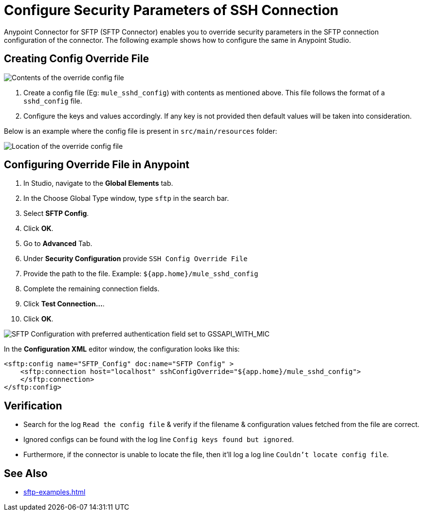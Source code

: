 = Configure Security Parameters of SSH Connection

Anypoint Connector for SFTP (SFTP Connector) enables you to override security parameters in the SFTP connection configuration of the connector. The following example shows how to configure the same in Anypoint Studio.

== Creating Config Override File

image::sftp-override-config-file-contents.png[Contents of the override config file]

. Create a config file (Eg: `mule_sshd_config`) with contents as mentioned above. This file follows the format of a `sshd_config` file.
. Configure the keys and values accordingly. If any key is not provided then default values will be taken into consideration.

Below is an example where the config file is present in `src/main/resources` folder:

image::sftp-override-config-file-location.png[Location of the override config file]

== Configuring Override File in Anypoint

. In Studio, navigate to the *Global Elements* tab.
. In the Choose Global Type window, type `sftp` in the search bar.
. Select *SFTP Config*.
. Click *OK*.
. Go to *Advanced* Tab.
. Under *Security Configuration* provide `SSH Config Override File`
. Provide the path to the file. Example: `${app.home}/mule_sshd_config`
. Complete the remaining connection fields.
. Click *Test Connection...*.
. Click *OK*.

image::sftp-override-security-parameters.png[SFTP Configuration with preferred authentication field set to GSSAPI_WITH_MIC]

In the *Configuration XML* editor window, the configuration looks like this:

[source,xml,linenums]
----
<sftp:config name="SFTP_Config" doc:name="SFTP Config" >
    <sftp:connection host="localhost" sshConfigOverride="${app.home}/mule_sshd_config">
    </sftp:connection>
</sftp:config>
----

== Verification

* Search for the log `Read the config file` & verify if the filename & configuration values fetched from the file are correct.
* Ignored configs can be found with the log line `Config keys found but ignored`.
* Furthermore, if the connector is unable to locate the file, then it'll log a log line `Couldn't locate config file`.

== See Also
* xref:sftp-examples.adoc[]
